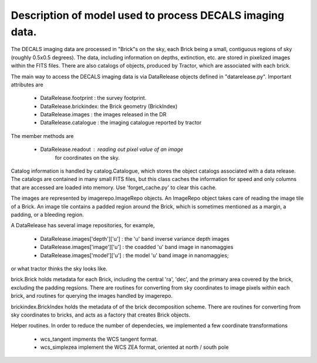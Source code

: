 Description of model used to process DECALS imaging data.
+++++++++++++++++++++++++++++++++++++++++++++++++++++++++

The DECALS imaging data are processed in "Brick"s on the sky,
each Brick being a small, contiguous regions of sky (roughly
0.5x0.5 degrees).  The data, including information on depths,
extinction, etc. are stored in pixelized images within the
FITS files.  There are also catalogs of objects, produced by
Tractor, which are associated with each brick.

The main way to access the DECALS imaging data is via DataRelease
objects defined in "datarelease.py". Important attributes are

 - DataRelease.footprint : the survey footprint. 
 - DataRelease.brickindex: the Brick geometry (BrickIndex)
 - DataRelease.images    : the images released in the DR
 - DataRelease.catalogue : the imaging catalogue reported by tractor

The member methods are

 - DataRelease.readout   : reading out pixel value of an image 
                           for coordinates on the sky.

Catalog information is handled by catalog.Catalogue, which stores the
object catalogs associated with a data release.
The catalogs are contained in many small FITS files, 
but this class caches the
information for speed and only columns that are accessed are loaded
into memory. Use 'forget_cache.py' to clear this cache.


The images are represented by imagerepo.ImageRepo objects. 
An ImageRepo object takes care of reading the image tile of a Brick. 
An image tile contains a padded region around the Brick, 
which is sometimes mentioned as a margin, a padding, or a bleeding region.

A DataRelease has several image repositories, for example,

 - DataRelease.images['depth']['u'] : the 'u' band inverse variance depth images
 - DataRelease.images['image']['u'] : the coadded 'u' band image in nanomaggies
 - DataRelease.images['model']['u'] : the model 'u' band image in nanomaggies; 

or what tractor thinks the sky looks like.

brick.Brick holds metadata for each Brick, including the central 'ra',
'dec', and the primary area covered by the brick, excluding the padding regsions. There are routines for converting from sky coordinates to image
pixels within each brick, and routines for querying the images
handled by imagerepo. 

brickindex.BrickIndex holds the metadata
of of the brick decomposition scheme. 
There are routines for converting from
sky coordinates to bricks, and acts as a factory that creates Brick
objects.

Helper routines. In order to reduce the number of dependecies, 
we implemented a few coordinate transformations 

 - wcs_tangent impments the WCS tangent format.
 - wcs_simplezea implement the WCS ZEA format, oriented at north / south pole

